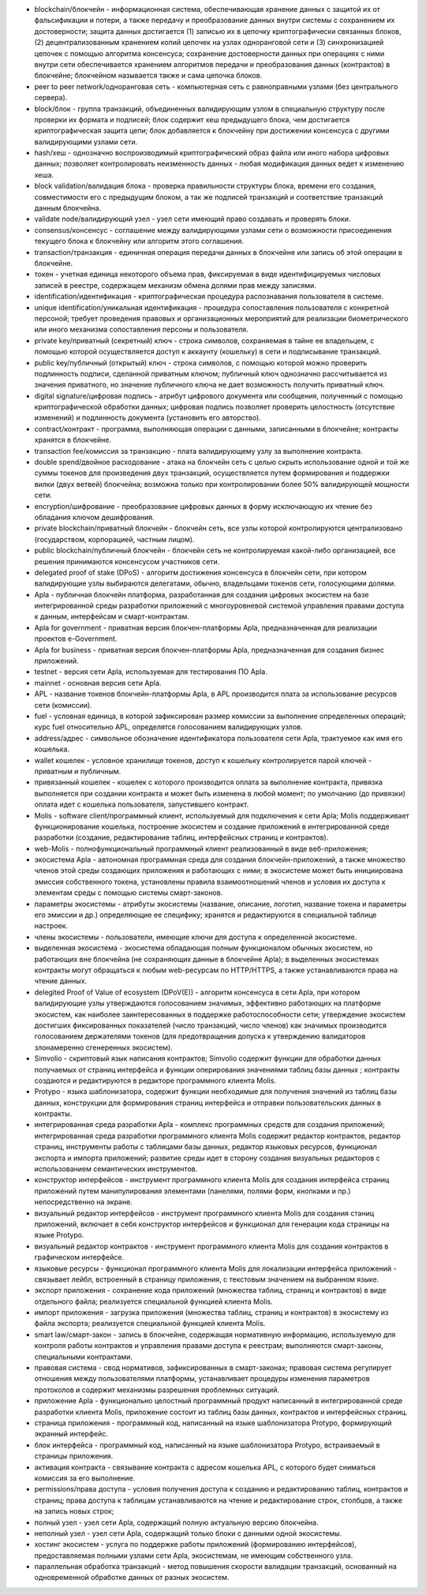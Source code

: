 
- blockchain/блокчейн - информационная система, обеспечивающая хранение данных с защитой их от фальсификации и потери, а также передачу и преобразование данных внутри системы с сохранением их достоверности; защита данных достигается (1) записью их в цепочку криптографически связанных блоков, (2) децентрализованным хранением копий цепочек на узлах одноранговой сети и (3) синхронизацией цепочек с помощью алгоритма консенсуса; сохранение достоверности данных при операциях с ними внутри сети обеспечивается хранением алгоритмов передачи и преобразования данных (контрактов) в блокчейне; блокчейном называется также и сама цепочка блоков.
- peer to peer network/одноранговая сеть - компьютерная сеть с равноправными узлами (без центрального сервера).
- block/блок - группа транзакций, объединенных валидирующим узлом в специальную структуру после проверки их формата и подписей; блок содержит хеш предыдущего блока, чем достигается криптографическая защита цепи; блок добавляется к блокчейну при достижении консенсуса с другими валидирующими узлами сети.  
- hash/хеш - однозначно воспроизводимый криптографический образ файла или иного набора цифровых данных; позволяет контролировать неизменность данных - любая модификация данных ведет к изменению хеша.
- block validation/валидация блока - проверка правильности структуры блока, времени его создания, совместимости  его с предыдущим блоком, а так же подписей транзакций и соответствие транзакций данным блокчейна.
- validate node/валидирующий узел - узел сети имеющий право создавать и проверять блоки.
- consensus/консенсус - соглашение между валидирующими узлами сети о возможности присоединения текущего блока к блокчейну или алгоритм этого соглашения.
- transaction/транзакция - единичная операция передачи данных в блокчейне или запись об этой операции в блокчейне.
- токен - учетная единица некоторого объема прав, фиксируемая в виде идентифицируемых числовых записей в реестре, содержащем механизм обмена долями прав между записями.
- identification/идентификация - криптографическая процедура распознавания пользователя в системе.
- unique identification/уникальная идентификация -  процедура сопоставления пользователя с конкретной персоной; требует проведения правовых и организационных мероприятий для реализации биометрического или иного механизма сопоставления персоны и пользователя.
- private key/приватный (секретный) ключ - строка символов, сохраняемая в тайне ее владельцем, с помощью которой осуществляется доступ к аккаунту (кошельку) в сети и подписывание транзакций.
- public key/публичный (открытый) ключ - строка символов, с помощью которой можно проверить подлинность подписи, сделанной приватным ключом; публичный ключ однозначно рассчитывается из значения приватного, но значение публичного ключа не дает возможность получить приватный ключ.
- digital signature/цифровая подпись - атрибут цифрового документа или сообщения, полученный с помощью криптографической обработки данных; цифровая подпись позволяет проверить целостность (отсутствие изменений) и подлинность документа (установить его авторство).  
- contract/контракт - программа, выполняющая операции с данными, записанными в блокчейне;  контракты хранятся в блокчейне. 
- transaction fee/комиссия за транзакцию - плата валидирующему узлу за выполнение контракта.
- double spend/двойное расходование - атака на блокчейн сеть с целью скрыть использование одной и той же суммы токенов для произведения двух транзакций, осуществляется путем формирования и поддержки вилки (двух ветвей) блокчейна; возможна только при контролировании более 50% валидирующей мощности сети.
- encryption/шифрование - преобразование цифровых данных в форму исключающую их чтение без обладания ключом дешифрования.
- private blockchain/приватный блокчейн - блокчейн сеть, все узлы которой контролируются централизовано (государством, корпорацией, частным лицом).
- public blockchain/публичный блокчейн - блокчейн сеть не контролируемая какой-либо организацией, все решения принимаются консенсусом участников сети. 
- delegated proof of stake (DPoS) - алгоритм достижения консенсуса в блокчейн сети, при котором валидирующие узлы выбираются делегатами, обычно, владельцами токенов сети, голосующими долями.


- Apla - публичная блокчейн платформа, разработанная для создания цифровых экосистем на базе интегрированной среды разработки приложений с многоуровневой системой управления правами доступа к данным, интерфейсам и смарт-контрактам.
- Apla for government - приватная версия блокчен-платформы Apla, предназначенная для реализации проектов e-Government.
- Apla for business - приватная версия блокчен-платформы Apla, предназначенная для создания бизнес приложений.
- testnet - версия сети Apla, используемая для  тестирования ПО Apla.
- mainnet - основная версия сети Apla.
- APL - название токенов блокчейн-платформы Apla, в APL производится плата за использование ресурсов сети (комиссии).
- fuel - условная единица, в которой зафиксирован размер комиссии за выполнение определенных операций;  курс fuel относительно APL, определятся голосованием валидирующих узлов.
- address/адрес - символьное обозначение идентификатора пользователя сети Apla, трактуемое как имя его кошелька.
- wallet кошелек - условное хранилище токенов, доступ к кошельку контролируется парой ключей - приватным и публичным. 
- привязанный кошелек - кошелек с которого производится оплата за выполнение контракта, привязка выполняется при создании контракта и может быть изменена в любой момент; по умолчанию (до привязки) оплата идет с кошелька пользователя, запустившего контракт.
- Molis - software client/программный клиент, используемый для подключения к сети Apla; Molis поддерживает функционирование кошелька, построение экосистем и создание приложений в  интегрированной среде разработки (создание,  редактирование таблиц, интерфейсных страниц и контрактов).
- web-Molis - полнофункциональный программный клиент реализованный в виде веб-приложения; 
- экосистема Apla - автономная программная среда для создания блокчейн-приложений, а также множество членов этой среды создающих приложения и работающих с ними; в экосистеме может быть инициирована эмиссия собственного токена, установлены правила взаимоотношений членов и условия их доступа к элементам среды с помощью системы смарт-законов.
- параметры экосистемы - атрибуты экосистемы (название, описание, логотип, название токена и параметры его эмиссии и др.) определяющие ее специфику; хранятся и редактируются в специальной таблице настроек. 
- члены экосистемы - пользователи, имеющие ключи для доступа к определенной экосистеме. 
- выделенная экосистема - экосистема обладающая полным функционалом обычных экосистем, но работающих вне блокчейна (не сохраняющих данные в блокчейне Apla); в выделенных экосистемах контракты могут обращаться к любым web-ресурсам по HTTP/HTTPS, а также устанавливаются права на чтение данных.
- delegited Proof of Value of ecosystem (DPoV(E)) - алгоритм консенсуса в сети Apla, при котором валидирующие узлы утверждаются голосованием значимых, эффективно работающих на платформе экосистем, как наиболее заинтересованных в поддержке работоспособности сети; утверждение экосистем достигших фиксированных показателей (число транзакций, число членов) как значимых производится голосованием держателями токенов (для предотвращения допуска к утверждению валидаторов злонамеренно сгенеренных экосистем). 
- Simvolio - скриптовый язык написания контрактов; Simvolio содержит функции для обработки данных получаемых от страниц интерфейса и функции оперирования значениями таблиц базы данных ; контракты создаются и редактируются в редакторе программного клиента Molis.
- Protypo - языка шаблонизатора, содержит функции необходимые для получения значений из таблиц базы данных, конструкции для формирования страниц интерфейса и отправки пользовательских данных в контракты. 
- интегрированная среда разработки Apla - комплекс программных средств для создания приложений; интегрированная среда разработки программного клиента Molis содержит редактор контрактов, редактор страниц, инструменты работы с таблицами базы данных, редактор языковых ресурсов, функционал экспорта и импорта приложений;  развитие среды идет в сторону создания визуальных редакторов с использованием семантических инструментов.
- конструктор интерфейсов - инструмент программного клиента Molis для создания интерфейса страниц приложений путем манипулирования элементами (панелями, полями форм, кнопками и пр.) непосредственно на экране.
- визуальный редактор интерфейсов - инструмент программного клиента Molis для создания станиц приложений, включает в себя конструктор интерфейсов и функционал для генерации кода страницы на языке Protypo.
- визуальный редактор контрактов - инструмент программного клиента Molis для создания контрактов в графическом интерфейсе.
- языковые ресурсы - функционал программного клиента Molis для локализации интерфейса приложений - связывает лейбл, встроенный в страницу приложения, с текстовым значением на выбранном языке.
- экспорт приложения - сохранение кода приложений (множества таблиц, страниц и контрактов) в виде отдельного файла; реализуется специальной функцией клиента Molis.
- импорт приложения - загрузка приложения (множества таблиц, страниц и контрактов) в экосистему из файла экспорта; реализуется специальной функцией клиента Molis.
- smart law/смарт-закон - запись в блокчейне, содержащая нормативную информацию, используемую для контроля работы контрактов и управления правами доступа к реестрам; выполняются смарт-законы, специальными контрактами.
- правовая система - свод нормативов, зафиксированных в смарт-законах; правовая система регулирует отношения между пользователями платформы,  устанавливает процедуры изменения параметров протоколов и содержит механизмы разрешения проблемных ситуаций.
- приложение Apla -  функционально целостный программный продукт написанный в интегрированной среде разработки клиента Molis, приложение состоит из таблиц базы данных, контрактов и интерфейсных страниц. 
- страница приложения - программный код, написанный на языке шаблонизатора Protypo, формирующий экранный интерфейс.
- блок интерфейса - программный код, написанный на языке шаблонизатора Protypo, встраиваемый в страницы приложения.
- активация контракта - связывание контракта с адресом кошелька APL, с которого будет сниматься комиссия за его выполнение. 
- permissions/права доступа - условия получения доступа к созданию и редактированию таблиц, контрактов и страниц;  права доступа к таблицам устанавливаются на чтение и редактирование строк, столбцов, а также на запись новых строк; 
- полный узел - узел сети Apla, содержащий полную актуальную версию блокчейна.
- неполный узел - узел сети Apla, содержащий только блоки с данными одной экосистемы.  
- хостинг экосистем - услуга по поддержке работы приложений (формированию интерфейсов), предоставляемая полными узлами сети Apla,  экосистемам, не имеющим собственного узла.
- параллельная обработка транзакций - метод повышения скорости валидации транзакций, основанный на одновременной обработке данных от разных экосистем.
